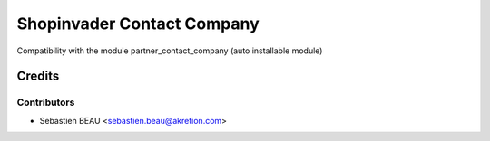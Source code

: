 ============================
Shopinvader Contact Company
============================

Compatibility with the module partner_contact_company (auto installable module)

Credits
=======

Contributors
------------

* Sebastien BEAU <sebastien.beau@akretion.com>
